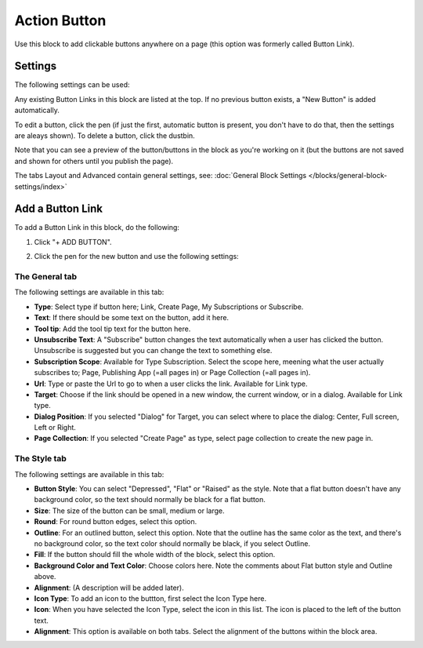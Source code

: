 Action Button
=====================

Use this block to add clickable buttons anywhere on a page (this option was formerly called Button Link).

Settings
***********
The following settings can be used:

.. image:: button-link-settings-new2.png

Any existing Button Links in this block are listed at the top. If no previous button exists, a "New Button" is added automatically. 

To edit a button, click the pen (if just the first, automatic button is present, you don't have to do that, then the settings are aleays shown). To delete a button, click the dustbin.

.. image:: button-link-settings-edit-delete-new2.png

Note that you can see a preview of the button/buttons in the block as you're working on it (but the buttons are not saved and shown for others until you publish the page).

The tabs Layout and Advanced contain general settings, see: :doc:`General Block Settings </blocks/general-block-settings/index>`

Add a Button Link
*******************
To add a Button Link in this block, do the following:

1. Click "+ ADD BUTTON".

.. image:: button-link-settings-add-button-new2.png

2. Click the pen for the new button and use the following settings:

.. image:: button-link-new2.png

The General tab
-------------------
The following settings are available in this tab:

+ **Type**: Select type if button here; Link, Create Page, My Subscriptions or Subscribe.
+ **Text**: If there should be some text on the button, add it here.
+ **Tool tip**: Add the tool tip text for the button here.
+ **Unsubscribe Text**: A "Subscribe" button changes the text automatically when a user has clicked the button. Unsubscribe is suggested but you can change the text to something else.
+ **Subscription Scope**: Available for Type Subscription. Select the scope here, meening what the user actually subscribes to; Page, Publishing App (=all pages in) or Page Collection (=all pages in).
+ **Url**: Type or paste the Url to go to when a user clicks the link. Available for Link type.
+ **Target**: Choose if the link should be opened in a new window, the current window, or in a dialog. Available for Link type.
+ **Dialog Position**: If you selected "Dialog" for Target, you can select where to place the dialog: Center, Full screen, Left or Right.
+ **Page Collection**: If you selected "Create Page" as type, select page collection to create the new page in.

The Style tab
---------------
The following settings are available in this tab:

+ **Button Style**: You can select "Depressed", "Flat" or "Raised" as the style. Note that a flat button doesn't have any background color, so the text should normally be black for a flat button.
+ **Size**: The size of the button can be small, medium or large.
+ **Round**: For round button edges, select this option.
+ **Outline**: For an outlined button, select this option. Note that the outline has the same color as the text, and there's no background color, so the text color should normally be black, if you select Outline.
+ **Fill**: If the button should fill the whole width of the block, select this option.
+ **Background Color and Text Color**: Choose colors here. Note the comments about Flat button style and Outline above.
+ **Alignment**: (A description will be added later).
+ **Icon Type**: To add an icon to the buttton, first select the Icon Type here.
+ **Icon**: When you have selected the Icon Type, select the icon in this list. The icon is placed to the left of the button text.
+ **Alignment**: This option is available on both tabs. Select the alignment of the buttons within the block area.

